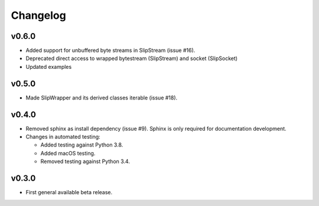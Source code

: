 Changelog
=========

v0.6.0
------
* Added support for unbuffered byte streams in SlipStream (issue #16).
* Deprecated direct access to wrapped bytestream (SlipStream) and socket (SlipSocket)
* Updated examples

v0.5.0
------
* Made SlipWrapper and its derived classes iterable (issue #18).

v0.4.0
------
* Removed sphinx as install dependency (issue #9).
  Sphinx is only required for documentation development.
* Changes in automated testing:

  * Added testing against Python 3.8.
  * Added macOS testing.
  * Removed testing against Python 3.4.

v0.3.0
------
* First general available beta release.
